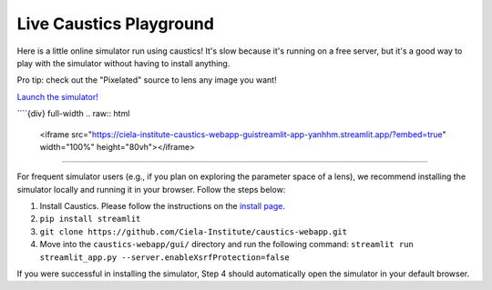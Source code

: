 Live Caustics Playground
========================

Here is a little online simulator run using caustics! It's slow because it's running on a free server, but it's a good way to play with the simulator without having to install anything.

Pro tip: check out the "Pixelated" source to lens any image you want!

`Launch the simulator! <https://ciela-institute-caustics-webapp-guistreamlit-app-yanhhm.streamlit.app/>`_

````{div} full-width
.. raw:: html

   <iframe src="https://ciela-institute-caustics-webapp-guistreamlit-app-yanhhm.streamlit.app/?embed=true" width="100%" height="80vh"></iframe>

````

For frequent simulator users (e.g., if you plan on exploring the parameter space of a lens), we recommend installing the simulator locally and running it in your browser. Follow the steps below:

1. Install Caustics. Please follow the instructions on the `install page <https://caustics.readthedocs.io/en/latest/install.html>`_.
2. ``pip install streamlit``
3. ``git clone https://github.com/Ciela-Institute/caustics-webapp.git``
4. Move into the ``caustics-webapp/gui/`` directory and run the following command: ``streamlit run streamlit_app.py --server.enableXsrfProtection=false``

If you were successful in installing the simulator, Step 4 should automatically open the simulator in your default browser.
